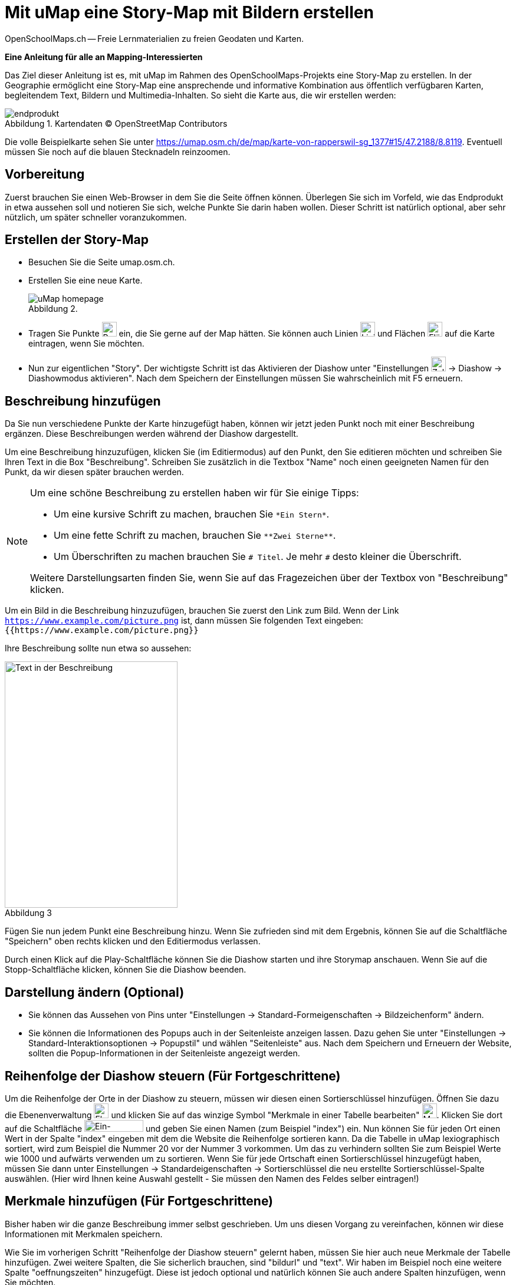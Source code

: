 = Mit uMap eine Story-Map mit Bildern erstellen
OpenSchoolMaps.ch -- Freie Lernmaterialien zu freien Geodaten und Karten.
//
// HACK: suppress title page.
// See https://github.com/asciidoctor/asciidoctor-pdf/issues/95
ifdef::backend-pdf[:notitle:]

ifdef::backend-pdf[]
[discrete]
= {doctitle}

{author}
endif::[]
// END OF suppress title page HACK

*Eine Anleitung für alle an Mapping-Interessierten*

//(Siehe auch Abschnitt https://dinacon.ch/wp-content/uploads/sites/4/2017/10/dinacon_17.pdf#Outline0.3[Erstellen einer Fotostory mit uMap] im Foliensatz des DINAcon-Vortrags https://dinacon.ch/sessions/2017/osm/[Nutzung von OpenStreetMap für Standortkarten und Online-Stories].)

Das Ziel dieser Anleitung ist es, mit uMap im Rahmen des OpenSchoolMaps-Projekts eine Story-Map zu erstellen. In der Geographie ermöglicht eine Story-Map eine ansprechende und informative Kombination aus öffentlich verfügbaren Karten, begleitendem Text, Bildern und Multimedia-Inhalten.
So sieht die Karte aus, die wir erstellen werden:

.Abbildung 1. Kartendaten (C) OpenStreetMap Contributors
[caption=""]
image::../../bilder/umap/story-map_erstellen/endprodukt.png[]

Die volle Beispielkarte sehen Sie unter https://umap.osm.ch/de/map/karte-von-rapperswil-sg_1377#15/47.2188/8.8119. Eventuell müssen Sie noch auf die blauen Stecknadeln reinzoomen.

== Vorbereitung
Zuerst brauchen Sie einen Web-Browser in dem Sie die Seite öffnen können. 
Überlegen Sie sich im Vorfeld, wie das Endprodukt in etwa aussehen soll und notieren Sie sich, welche Punkte Sie darin haben wollen. Dieser Schritt ist natürlich optional, aber sehr nützlich, um später schneller voranzukommen.

== Erstellen der Story-Map

  * Besuchen Sie die Seite umap.osm.ch.
  * Erstellen Sie eine neue Karte. +
+
.Abbildung 2.
[caption=""]
image::../../bilder/umap/story-map_erstellen/uMap_homepage.png[]
  * Tragen Sie Punkte image:../../bilder/umap/stecknadel_icon.PNG["Punkte-Icon", 25, 25] ein, die Sie gerne auf der Map hätten. Sie können auch Linien image:../../bilder/umap/weg_icon.PNG["Linien-Icon", 25, 25] und Flächen image:../../bilder/umap/flaeche_icon.PNG["Flächen-Icon", 25, 25] auf die Karte eintragen, wenn Sie möchten.
* Nun zur eigentlichen "Story". Der wichtigste Schritt ist das Aktivieren der Diashow unter "Einstellungen image:../../bilder/umap/story-map_erstellen/zahnrad_icon.png["Zahnrad-Icon", 25, 25] -> Diashow -> Diashowmodus aktivieren". Nach dem Speichern der Einstellungen müssen Sie wahrscheinlich mit F5 erneuern.

== Beschreibung hinzufügen

Da Sie nun verschiedene Punkte der Karte hinzugefügt haben, können wir jetzt jeden Punkt noch mit einer Beschreibung ergänzen. Diese Beschreibungen werden während der Diashow dargestellt.

Um eine Beschreibung hinzuzufügen, klicken Sie (im Editiermodus) auf den Punkt, den Sie editieren möchten und schreiben Sie Ihren Text in die Box "Beschreibung".
Schreiben Sie zusätzlich in die Textbox "Name" noch einen geeigneten Namen für den Punkt, da wir diesen später brauchen werden.

[NOTE]
====
Um eine schöne Beschreibung zu erstellen haben wir für Sie einige Tipps:

* Um eine kursive Schrift zu machen, brauchen Sie `+*Ein Stern*+`.
* Um eine fette Schrift zu machen, brauchen Sie `+**Zwei Sterne**+`.
* Um Überschriften zu machen brauchen Sie `# Titel`. Je mehr `#` desto kleiner die Überschrift.
	
Weitere Darstellungsarten finden Sie, wenn Sie auf das Fragezeichen über der Textbox von "Beschreibung" klicken.
====

Um ein Bild in die Beschreibung hinzuzufügen, brauchen Sie zuerst den Link zum Bild.
Wenn der Link `https://www.example.com/picture.png` ist, dann müssen Sie folgenden Text eingeben: `{{https://www.example.com/picture.png}}`

Ihre Beschreibung sollte nun etwa so aussehen:

.Abbildung 3
[caption=""]
image::../../bilder/umap/story-map_erstellen/beschreibung.PNG["Text in der Beschreibung", 293, 418]

Fügen Sie nun jedem Punkt eine Beschreibung hinzu. Wenn Sie zufrieden sind mit dem Ergebnis, können Sie auf die Schaltfläche "Speichern" oben rechts klicken und den Editiermodus verlassen.

Durch einen Klick auf die Play-Schaltfläche können Sie die Diashow starten und ihre Storymap anschauen.
Wenn Sie auf die Stopp-Schaltfläche klicken, können Sie die Diashow beenden.

== Darstellung ändern (Optional)

* Sie können das Aussehen von Pins unter "Einstellungen -> Standard-Formeigenschaften -> Bildzeichenform" ändern.
* Sie können die Informationen des Popups auch in der Seitenleiste anzeigen lassen. Dazu gehen Sie unter "Einstellungen -> Standard-Interaktionsoptionen -> Popupstil" und wählen "Seitenleiste" aus. Nach dem Speichern und Erneuern der Website, sollten die Popup-Informationen in der Seitenleiste angezeigt werden.

== Reihenfolge der Diashow steuern (Für Fortgeschrittene)

Um die Reihenfolge der Orte in der Diashow zu steuern, müssen wir diesen einen Sortierschlüssel hinzufügen. Öffnen Sie dazu die Ebenenverwaltung image:../../bilder/umap/story-map_erstellen/ebene_icon.png["Ebenen-Icon", 25 ,25] und klicken Sie auf das winzige Symbol "Merkmale in einer Tabelle bearbeiten" image:../../bilder/umap/story-map_erstellen/merkmal_bearbeiten.png["Merkmal-Icon", 25, 25]. Klicken Sie dort auf die Schaltfläche image:../../bilder/umap/story-map_erstellen/merkmal_hinzufügen.png["Ein-Merkmal-Hinzufügen-Icon", 100, 20] und geben Sie einen Namen (zum Beispiel "index") ein. Nun können Sie für jeden Ort einen Wert in der Spalte "index" eingeben mit dem die Website die Reihenfolge sortieren kann. Da die Tabelle in uMap lexiographisch sortiert, wird zum Beispiel die Nummer 20 vor der Nummer 3 vorkommen. Um das zu verhindern sollten Sie zum Beispiel Werte wie 1000 und aufwärts verwenden um zu sortieren. Wenn Sie für jede Ortschaft einen Sortierschlüssel hinzugefügt haben, müssen Sie dann unter Einstellungen -> Standardeigenschaften -> Sortierschlüssel die neu erstellte Sortierschlüssel-Spalte auswählen. (Hier wird Ihnen keine Auswahl gestellt - Sie müssen den Namen des Feldes selber eintragen!)

== Merkmale hinzufügen (Für Fortgeschrittene)

Bisher haben wir die ganze Beschreibung immer selbst geschrieben. Um uns diesen Vorgang zu vereinfachen, können wir diese Informationen mit Merkmalen speichern.

Wie Sie im vorherigen Schritt "Reihenfolge der Diashow steuern" gelernt haben, müssen Sie hier auch neue Merkmale der Tabelle hinzufügen.
Zwei weitere Spalten, die Sie sicherlich brauchen, sind "bildurl" und "text". Wir haben im Beispiel noch eine weitere Spalte "oeffnungszeiten" hinzugefügt. Diese ist jedoch optional und natürlich können Sie auch andere Spalten hinzufügen, wenn Sie möchten.

Füllen Sie die neu erstellten Spalten mit Werten und schliessen Sie die Seitenleiste wieder. Das Ergebnis sollte etwa so aussehen:

.Abbildung 4
[caption=""]
image::../../bilder/umap/story-map_erstellen/merkmale_gefuellt.PNG["Gefüllte Merkmalen-Tabelle"]

Um diese Werte nun aus der Tabelle auch zu brauchen, müssen Sie unter "Einstellungen -> Standard-Interaktionsoptionen -> Popup Vorlage" diesen Text einfügen:

....
{text}
{{{bildurl}}}
{oeffnungszeiten}
....

NOTE: Wenn Sie keine Spalte "oeffungszeiten" haben oder generell andere Spaltennamen genutzt haben, müssen Sie diese entsprechend abändern oder entfernen.

Von nun an müssen Sie für die neuen Punkte auf der Karte nur noch die Informationen in der Tabelle ergänzen und danach wird der Anzeigetext für das Popup automatisch zusammengestellt.

uMap und das OpenSchoolMaps Projekt basieren auf OpenStreetMap (https://osm.org).

IMPORTANT: Beim Erstellen einer uMap werden die Daten in OpenStreetMap nicht verändert, sondern nur "darauf gezeichnet".
